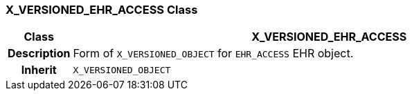 === X_VERSIONED_EHR_ACCESS Class

[cols="^1,3,5"]
|===
h|*Class*
2+^h|*X_VERSIONED_EHR_ACCESS*

h|*Description*
2+a|Form of `X_VERSIONED_OBJECT` for `EHR_ACCESS` EHR object.

h|*Inherit*
2+|`X_VERSIONED_OBJECT`

|===
